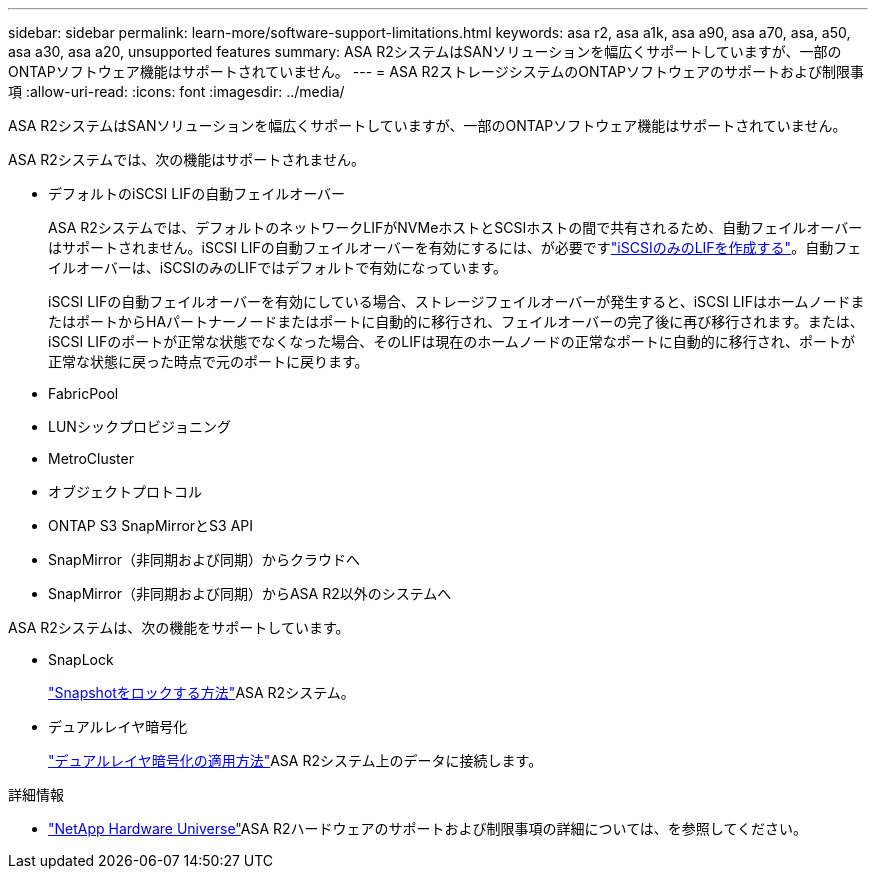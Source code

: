 ---
sidebar: sidebar 
permalink: learn-more/software-support-limitations.html 
keywords: asa r2, asa a1k, asa a90, asa a70, asa, a50, asa a30, asa a20, unsupported features 
summary: ASA R2システムはSANソリューションを幅広くサポートしていますが、一部のONTAPソフトウェア機能はサポートされていません。 
---
= ASA R2ストレージシステムのONTAPソフトウェアのサポートおよび制限事項
:allow-uri-read: 
:icons: font
:imagesdir: ../media/


[role="lead"]
ASA R2システムはSANソリューションを幅広くサポートしていますが、一部のONTAPソフトウェア機能はサポートされていません。

.ASA R2システムでは、次の機能はサポートされません。
* デフォルトのiSCSI LIFの自動フェイルオーバー
+
ASA R2システムでは、デフォルトのネットワークLIFがNVMeホストとSCSIホストの間で共有されるため、自動フェイルオーバーはサポートされません。iSCSI LIFの自動フェイルオーバーを有効にするには、が必要ですlink:../administer/manage-client-vm-access.html#create-a-lif-network-interface["iSCSIのみのLIFを作成する"]。自動フェイルオーバーは、iSCSIのみのLIFではデフォルトで有効になっています。

+
iSCSI LIFの自動フェイルオーバーを有効にしている場合、ストレージフェイルオーバーが発生すると、iSCSI LIFはホームノードまたはポートからHAパートナーノードまたはポートに自動的に移行され、フェイルオーバーの完了後に再び移行されます。または、iSCSI LIFのポートが正常な状態でなくなった場合、そのLIFは現在のホームノードの正常なポートに自動的に移行され、ポートが正常な状態に戻った時点で元のポートに戻ります。

* FabricPool
* LUNシックプロビジョニング
* MetroCluster
* オブジェクトプロトコル
* ONTAP S3 SnapMirrorとS3 API
* SnapMirror（非同期および同期）からクラウドへ
* SnapMirror（非同期および同期）からASA R2以外のシステムへ


.ASA R2システムは、次の機能をサポートしています。
* SnapLock
+
link:../secure-data/ransomware-protection.html["Snapshotをロックする方法"]ASA R2システム。

* デュアルレイヤ暗号化
+
link:../secure-data/encrypt-data-at-rest.html["デュアルレイヤ暗号化の適用方法"]ASA R2システム上のデータに接続します。



.詳細情報
* link:https://hwu.netapp.com/["NetApp Hardware Universe"^]ASA R2ハードウェアのサポートおよび制限事項の詳細については、を参照してください。

